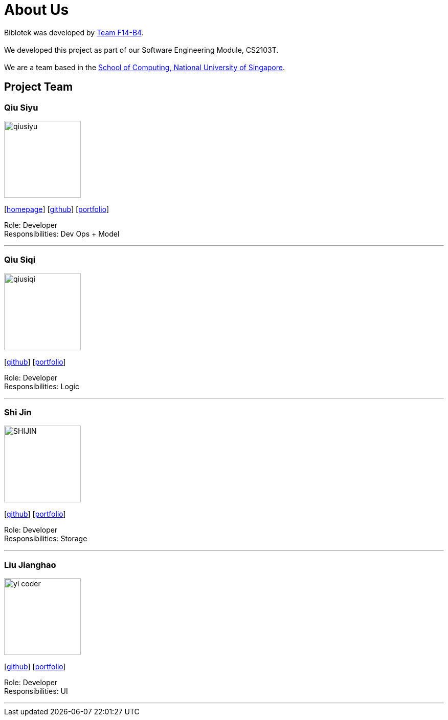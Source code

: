 = About Us
:relfileprefix: team/
:imagesDir: images
:stylesDir: stylesheets

Biblotek was developed by https://github.com/CS2103JAN2018-F14-B4[Team F14-B4]. +
{empty} +
We developed this project as part of our Software Engineering Module, CS2103T. +
{empty} +
We are a team based in the http://www.comp.nus.edu.sg[School of Computing, National University of Singapore].

== Project Team

=== Qiu Siyu
image::qiusiyu.jpg[width="150", align="left"]
{empty}[https://danielteo.me[homepage]] [http://github.com/takuyakanbr[github]] [<<johndoe#, portfolio>>]

Role: Developer +
Responsibilities: Dev Ops + Model

'''

=== Qiu Siqi
image::qiusiqi.jpg[width="150", align="left"]
{empty}[http://github.com/qiu-siqi[github]] [<<johndoe#, portfolio>>]

Role: Developer +
Responsibilities: Logic

'''

=== Shi Jin
image::SHIJIN.jpg[width="150", align="left"]
{empty}[http://github.com/592363789[github]] [<<johndoe#, portfolio>>]

Role: Developer +
Responsibilities: Storage

'''

=== Liu Jianghao
image::yl_coder.jpg[width="150", align="left"]
{empty}[http://github.com/fishTT[github]] [<<johndoe#, portfolio>>]

Role: Developer +
Responsibilities: UI

'''
